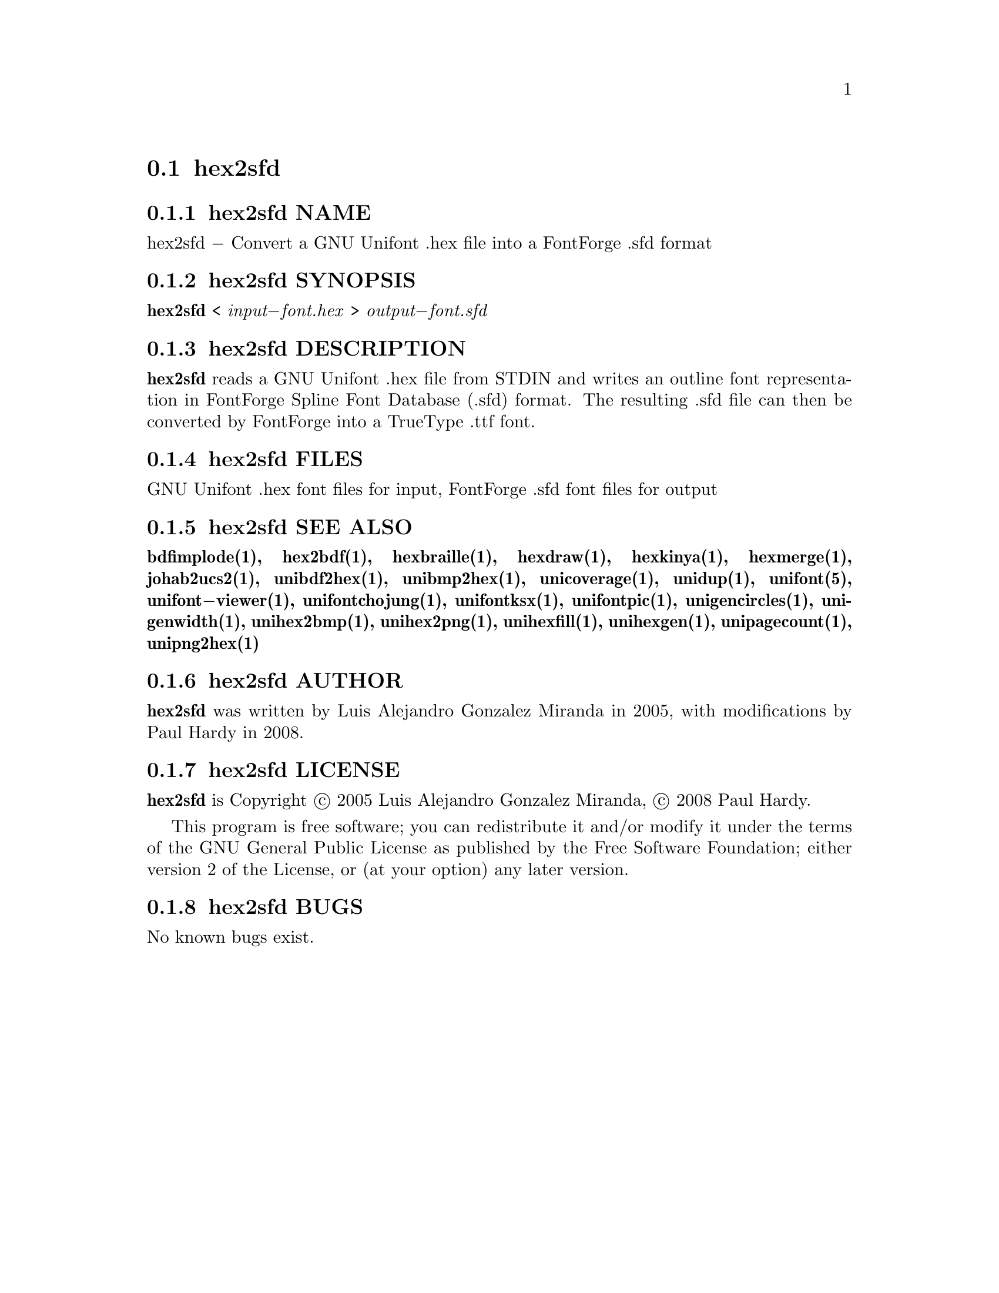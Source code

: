 @comment TROFF INPUT: .TH HEX2SFD 1 "2008 Jul 06"

@node hex2sfd
@section hex2sfd
@c DEBUG: print_menu("@section")

@menu
* hex2sfd NAME::
* hex2sfd SYNOPSIS::
* hex2sfd DESCRIPTION::
* hex2sfd FILES::
* hex2sfd SEE ALSO::
* hex2sfd AUTHOR::
* hex2sfd LICENSE::
* hex2sfd BUGS::

@end menu


@comment TROFF INPUT: .SH NAME

@node hex2sfd NAME
@subsection hex2sfd NAME
@c DEBUG: print_menu("hex2sfd NAME")

hex2sfd @minus{} Convert a GNU Unifont .hex file into a FontForge .sfd format
@comment TROFF INPUT: .SH SYNOPSIS

@node hex2sfd SYNOPSIS
@subsection hex2sfd SYNOPSIS
@c DEBUG: print_menu("hex2sfd SYNOPSIS")

@comment TROFF INPUT: .br
@comment .br
@comment TROFF INPUT: .B hex2sfd
@b{hex2sfd}
<
@comment TROFF INPUT: .I input\-font.hex
@i{input@minus{}font.hex}
>
@comment TROFF INPUT: .I output\-font.sfd
@i{output@minus{}font.sfd}
@comment TROFF INPUT: .SH DESCRIPTION

@node hex2sfd DESCRIPTION
@subsection hex2sfd DESCRIPTION
@c DEBUG: print_menu("hex2sfd DESCRIPTION")

@comment TROFF INPUT: .B hex2sfd
@b{hex2sfd}
reads a GNU Unifont .hex file from STDIN and writes an outline font
representation in FontForge Spline Font Database (.sfd) format.
The resulting .sfd file can then be converted by FontForge into
a TrueType .ttf font.
@comment TROFF INPUT: .SH FILES

@node hex2sfd FILES
@subsection hex2sfd FILES
@c DEBUG: print_menu("hex2sfd FILES")

GNU Unifont .hex font files for input, FontForge .sfd font files for output
@comment TROFF INPUT: .SH SEE ALSO

@node hex2sfd SEE ALSO
@subsection hex2sfd SEE ALSO
@c DEBUG: print_menu("hex2sfd SEE ALSO")

@comment TROFF INPUT: .BR bdfimplode(1),
@b{bdfimplode(1),}
@comment TROFF INPUT: .BR hex2bdf(1),
@b{hex2bdf(1),}
@comment TROFF INPUT: .BR hexbraille(1),
@b{hexbraille(1),}
@comment TROFF INPUT: .BR hexdraw(1),
@b{hexdraw(1),}
@comment TROFF INPUT: .BR hexkinya(1),
@b{hexkinya(1),}
@comment TROFF INPUT: .BR hexmerge(1),
@b{hexmerge(1),}
@comment TROFF INPUT: .BR johab2ucs2(1),
@b{johab2ucs2(1),}
@comment TROFF INPUT: .BR unibdf2hex(1),
@b{unibdf2hex(1),}
@comment TROFF INPUT: .BR unibmp2hex(1),
@b{unibmp2hex(1),}
@comment TROFF INPUT: .BR unicoverage(1),
@b{unicoverage(1),}
@comment TROFF INPUT: .BR unidup(1),
@b{unidup(1),}
@comment TROFF INPUT: .BR unifont(5),
@b{unifont(5),}
@comment TROFF INPUT: .BR unifont\-viewer(1),
@b{unifont@minus{}viewer(1),}
@comment TROFF INPUT: .BR unifontchojung(1),
@b{unifontchojung(1),}
@comment TROFF INPUT: .BR unifontksx(1),
@b{unifontksx(1),}
@comment TROFF INPUT: .BR unifontpic(1),
@b{unifontpic(1),}
@comment TROFF INPUT: .BR unigencircles(1),
@b{unigencircles(1),}
@comment TROFF INPUT: .BR unigenwidth(1),
@b{unigenwidth(1),}
@comment TROFF INPUT: .BR unihex2bmp(1),
@b{unihex2bmp(1),}
@comment TROFF INPUT: .BR unihex2png(1),
@b{unihex2png(1),}
@comment TROFF INPUT: .BR unihexfill(1),
@b{unihexfill(1),}
@comment TROFF INPUT: .BR unihexgen(1),
@b{unihexgen(1),}
@comment TROFF INPUT: .BR unipagecount(1),
@b{unipagecount(1),}
@comment TROFF INPUT: .BR unipng2hex(1)
@b{unipng2hex(1)}
@comment TROFF INPUT: .SH AUTHOR

@node hex2sfd AUTHOR
@subsection hex2sfd AUTHOR
@c DEBUG: print_menu("hex2sfd AUTHOR")

@comment TROFF INPUT: .B hex2sfd
@b{hex2sfd}
was written by Luis Alejandro Gonzalez Miranda in 2005,
with modifications by Paul Hardy in 2008.
@comment TROFF INPUT: .SH LICENSE

@node hex2sfd LICENSE
@subsection hex2sfd LICENSE
@c DEBUG: print_menu("hex2sfd LICENSE")

@comment TROFF INPUT: .B hex2sfd
@b{hex2sfd}
is Copyright @copyright{} 2005 Luis Alejandro Gonzalez Miranda,
@copyright{} 2008 Paul Hardy.
@comment TROFF INPUT: .PP

This program is free software; you can redistribute it and/or modify
it under the terms of the GNU General Public License as published by
the Free Software Foundation; either version 2 of the License, or
(at your option) any later version.
@comment TROFF INPUT: .SH BUGS

@node hex2sfd BUGS
@subsection hex2sfd BUGS
@c DEBUG: print_menu("hex2sfd BUGS")

No known bugs exist.
